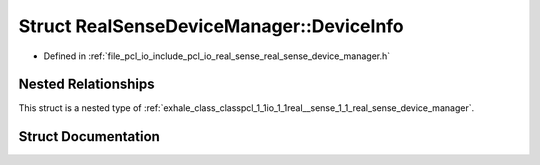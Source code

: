 .. _exhale_struct_structpcl_1_1io_1_1real__sense_1_1_real_sense_device_manager_1_1_device_info:

Struct RealSenseDeviceManager::DeviceInfo
=========================================

- Defined in :ref:`file_pcl_io_include_pcl_io_real_sense_real_sense_device_manager.h`


Nested Relationships
--------------------

This struct is a nested type of :ref:`exhale_class_classpcl_1_1io_1_1real__sense_1_1_real_sense_device_manager`.


Struct Documentation
--------------------


.. doxygenstruct:: pcl::io::real_sense::RealSenseDeviceManager::DeviceInfo
   :members:
   :protected-members:
   :undoc-members: